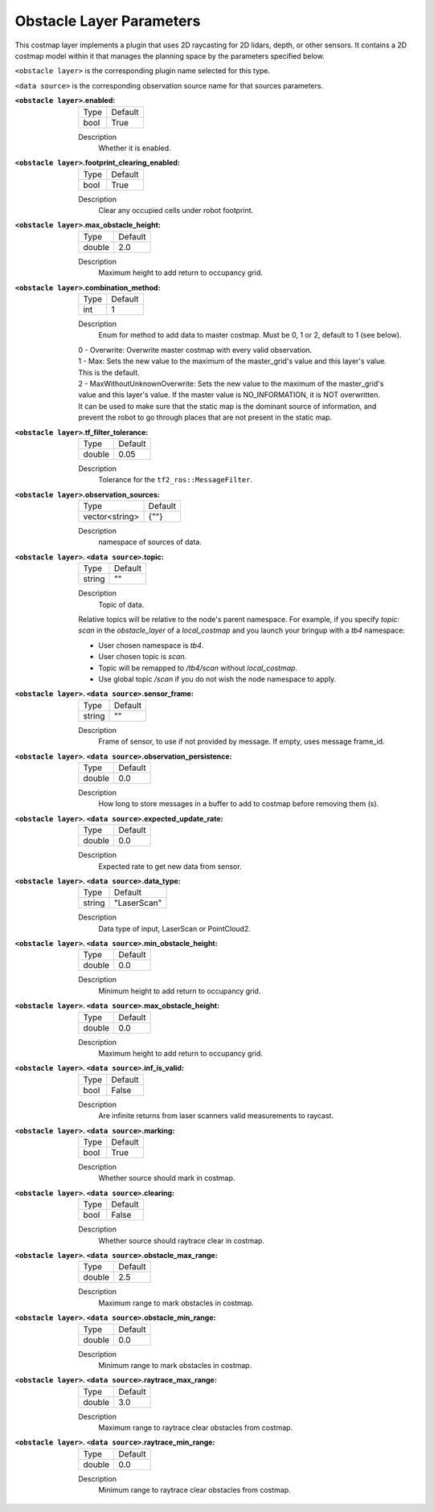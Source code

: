 .. obstacle:

Obstacle Layer Parameters
=========================

This costmap layer implements a plugin that uses 2D raycasting for 2D lidars, depth, or other sensors. It contains a 2D costmap model within it that manages the planning space by the parameters specified below.

``<obstacle layer>`` is the corresponding plugin name selected for this type.

``<data source>`` is the corresponding observation source name for that sources parameters.

:``<obstacle layer>``.enabled:

  ==== =======
  Type Default
  ---- -------
  bool True
  ==== =======

  Description
    Whether it is enabled.

:``<obstacle layer>``.footprint_clearing_enabled:

  ==== =======
  Type Default
  ---- -------
  bool True
  ==== =======

  Description
    Clear any occupied cells under robot footprint.

:``<obstacle layer>``.max_obstacle_height:

  ====== =======
  Type   Default
  ------ -------
  double 2.0
  ====== =======

  Description
    Maximum height to add return to occupancy grid.

:``<obstacle layer>``.combination_method:

  ====== =======
  Type   Default
  ------ -------
  int    1
  ====== =======

  Description
    Enum for method to add data to master costmap. Must be 0, 1 or 2, default to 1 (see below).

  | 0 - Overwrite: Overwrite master costmap with every valid observation.

  | 1 - Max: Sets the new value to the maximum of the master_grid's value and this layer's value.
  | This is the default.

  | 2 - MaxWithoutUnknownOverwrite: Sets the new value to the maximum of the master_grid's
  | value and this layer's value. If the master value is NO_INFORMATION, it is NOT overwritten.
  | It can be used to make sure that the static map is the dominant source of information, and
  | prevent the robot to go through places that are not present in the static map.

:``<obstacle layer>``.tf_filter_tolerance:

  ====== =======
  Type   Default
  ------ -------
  double 0.05
  ====== =======

  Description
    Tolerance for the ``tf2_ros::MessageFilter``.

:``<obstacle layer>``.observation_sources:

  ============== =======
  Type           Default
  -------------- -------
  vector<string> {""}
  ============== =======

  Description
    namespace of sources of data.

:``<obstacle layer>``. ``<data source>``.topic:

  ====== =======
  Type   Default
  ------ -------
  string ""
  ====== =======

  Description
    Topic of data.

  Relative topics will be relative to the node's parent namespace.
  For example, if you specify `topic: scan` in the `obstacle_layer` of a `local_costmap` and you launch your bringup with a `tb4` namespace:

  * User chosen namespace is `tb4`.
  * User chosen topic is `scan`.
  * Topic will be remapped to `/tb4/scan` without `local_costmap`.
  * Use global topic `/scan` if you do not wish the node namespace to apply.

:``<obstacle layer>``. ``<data source>``.sensor_frame:

  ====== =======
  Type   Default
  ------ -------
  string ""
  ====== =======

  Description
    Frame of sensor, to use if not provided by message. If empty, uses message frame_id.

:``<obstacle layer>``. ``<data source>``.observation_persistence:

  ====== =======
  Type   Default
  ------ -------
  double 0.0
  ====== =======

  Description
    How long to store messages in a buffer to add to costmap before removing them (s).

:``<obstacle layer>``. ``<data source>``.expected_update_rate:

  ====== =======
  Type   Default
  ------ -------
  double 0.0
  ====== =======

  Description
    Expected rate to get new data from sensor.

:``<obstacle layer>``. ``<data source>``.data_type:

  ====== ===========
  Type   Default
  ------ -----------
  string "LaserScan"
  ====== ===========

  Description
    Data type of input, LaserScan or PointCloud2.

:``<obstacle layer>``. ``<data source>``.min_obstacle_height:

  ====== =======
  Type   Default
  ------ -------
  double 0.0
  ====== =======

  Description
    Minimum height to add return to occupancy grid.

:``<obstacle layer>``. ``<data source>``.max_obstacle_height:

  ====== =======
  Type   Default
  ------ -------
  double 0.0
  ====== =======

  Description
    Maximum height to add return to occupancy grid.

:``<obstacle layer>``. ``<data source>``.inf_is_valid:

  ====== =======
  Type   Default
  ------ -------
  bool   False
  ====== =======

  Description
    Are infinite returns from laser scanners valid measurements to raycast.

:``<obstacle layer>``. ``<data source>``.marking:

  ====== =======
  Type   Default
  ------ -------
  bool   True
  ====== =======

  Description
    Whether source should mark in costmap.

:``<obstacle layer>``. ``<data source>``.clearing:

  ====== =======
  Type   Default
  ------ -------
  bool   False
  ====== =======

  Description
    Whether source should raytrace clear in costmap.

:``<obstacle layer>``. ``<data source>``.obstacle_max_range:

  ====== =======
  Type   Default
  ------ -------
  double 2.5
  ====== =======

  Description
    Maximum range to mark obstacles in costmap.

:``<obstacle layer>``. ``<data source>``.obstacle_min_range:

  ====== =======
  Type   Default
  ------ -------
  double 0.0
  ====== =======

  Description
    Minimum range to mark obstacles in costmap.

:``<obstacle layer>``. ``<data source>``.raytrace_max_range:

  ====== =======
  Type   Default
  ------ -------
  double 3.0
  ====== =======

  Description
    Maximum range to raytrace clear obstacles from costmap.

:``<obstacle layer>``. ``<data source>``.raytrace_min_range:

  ====== =======
  Type   Default
  ------ -------
  double 0.0
  ====== =======

  Description
    Minimum range to raytrace clear obstacles from costmap.
